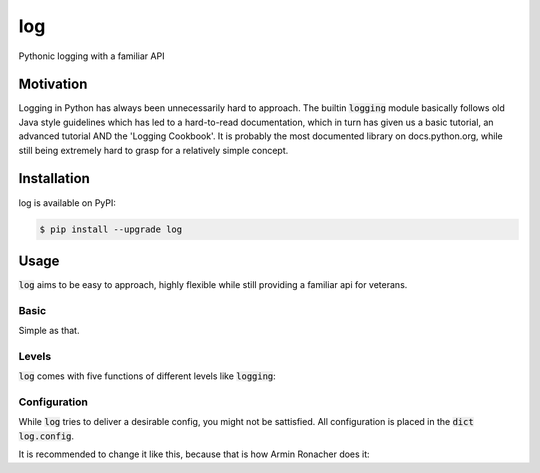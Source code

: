 log
===

Pythonic logging with a familiar API


Motivation
----------

Logging in Python has always been unnecessarily hard to approach. The
builtin :code:`logging` module basically follows old Java style
guidelines which has led to a hard-to-read documentation, which in
turn has given us a basic tutorial, an advanced tutorial AND the
'Logging Cookbook'. It is probably the most documented library on
docs.python.org, while still being extremely hard to grasp for a
relatively simple concept.


Installation
------------

log is available on PyPI:

.. code:: bash

    $ pip install --upgrade log


Usage
-----
:code:`log` aims to be easy to approach, highly flexible while still
providing a familiar api for veterans.


Basic
~~~~~

.. code:: python
    >>> import log
    >>> log.info("I\'m a logger!")
    2017-07-02 19:08:58 - __main__ - I\'m a logger!

Simple as that.


Levels
~~~~~~

:code:`log` comes with five functions of different levels like :code:`logging`:

.. code:: python
    log.critical
    log.error
    log.warning
    log.info
    log.debug


Configuration
~~~~~~~~~~~~~

While :code:`log` tries to deliver a desirable config, you might not
be sattisfied. All configuration is placed in the :code:`dict`
:code:`log.config`.

It is recommended to change it like this, because that is how Armin
Ronacher does it:

.. code:: python
    log.config.update(dict(
        print_level='ERROR',
        file=open('log.txt'),
    ))


